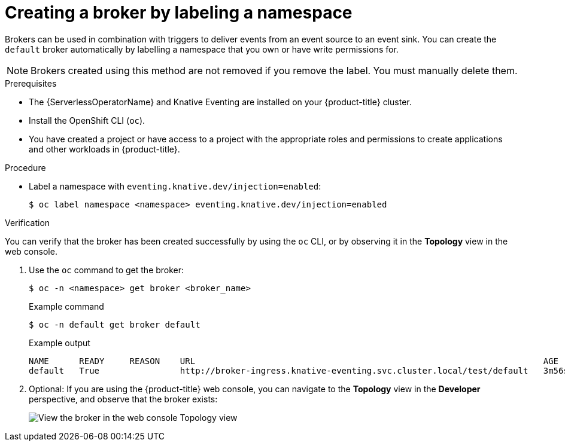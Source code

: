 // Module included in the following assemblies:
//
// * /serverless/eventing/brokers/serverless-using-brokers.adoc

:_mod-docs-content-type: PROCEDURE
[id="serverless-creating-broker-labeling_{context}"]
= Creating a broker by labeling a namespace

Brokers can be used in combination with triggers to deliver events from an event source to an event sink. You can create the `default` broker automatically by labelling a namespace that you own or have write permissions for.

[NOTE]
====
Brokers created using this method are not removed if you remove the label. You must manually delete them.
====

.Prerequisites

* The {ServerlessOperatorName} and Knative Eventing are installed on your {product-title} cluster.
* Install the OpenShift CLI (`oc`).
* You have created a project or have access to a project with the appropriate roles and permissions to create applications and other workloads in {product-title}.

ifdef::openshift-dedicated,openshift-rosa[]
* You have cluster or dedicated administrator permissions.
endif::[]

.Procedure

* Label a namespace with `eventing.knative.dev/injection=enabled`:
+
[source,terminal]
----
$ oc label namespace <namespace> eventing.knative.dev/injection=enabled
----

.Verification

You can verify that the broker has been created successfully by using the `oc` CLI, or by observing it in the *Topology* view in the web console.

. Use the `oc` command to get the broker:
+
[source,terminal]
----
$ oc -n <namespace> get broker <broker_name>
----
+
.Example command
[source,terminal]
----
$ oc -n default get broker default
----
+
.Example output
[source,terminal]
----
NAME      READY     REASON    URL                                                                     AGE
default   True                http://broker-ingress.knative-eventing.svc.cluster.local/test/default   3m56s
----

. Optional: If you are using the {product-title} web console, you can navigate to the *Topology* view in the *Developer* perspective, and observe that the broker exists:
+
image::odc-view-broker.png[View the broker in the web console Topology view]
// need to add separate docs for broker in ODC - out of scope for this PR